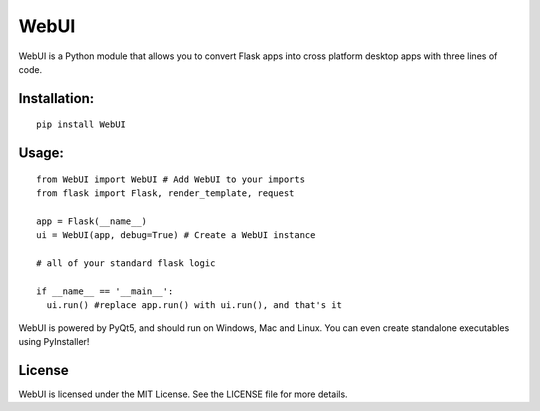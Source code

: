 WebUI
=====

WebUI is a Python module that allows you to convert Flask apps into cross platform desktop apps with three lines of code.

Installation:
-------------
::

    pip install WebUI


Usage:
------
::

    from WebUI import WebUI # Add WebUI to your imports
    from flask import Flask, render_template, request
    
    app = Flask(__name__)
    ui = WebUI(app, debug=True) # Create a WebUI instance

    # all of your standard flask logic

    if __name__ == '__main__':
      ui.run() #replace app.run() with ui.run(), and that's it


WebUI is powered by PyQt5, and should run on Windows, Mac and Linux. You can even create standalone executables using PyInstaller!

License
-------
WebUI is licensed under the MIT License. See the LICENSE file for more details.
